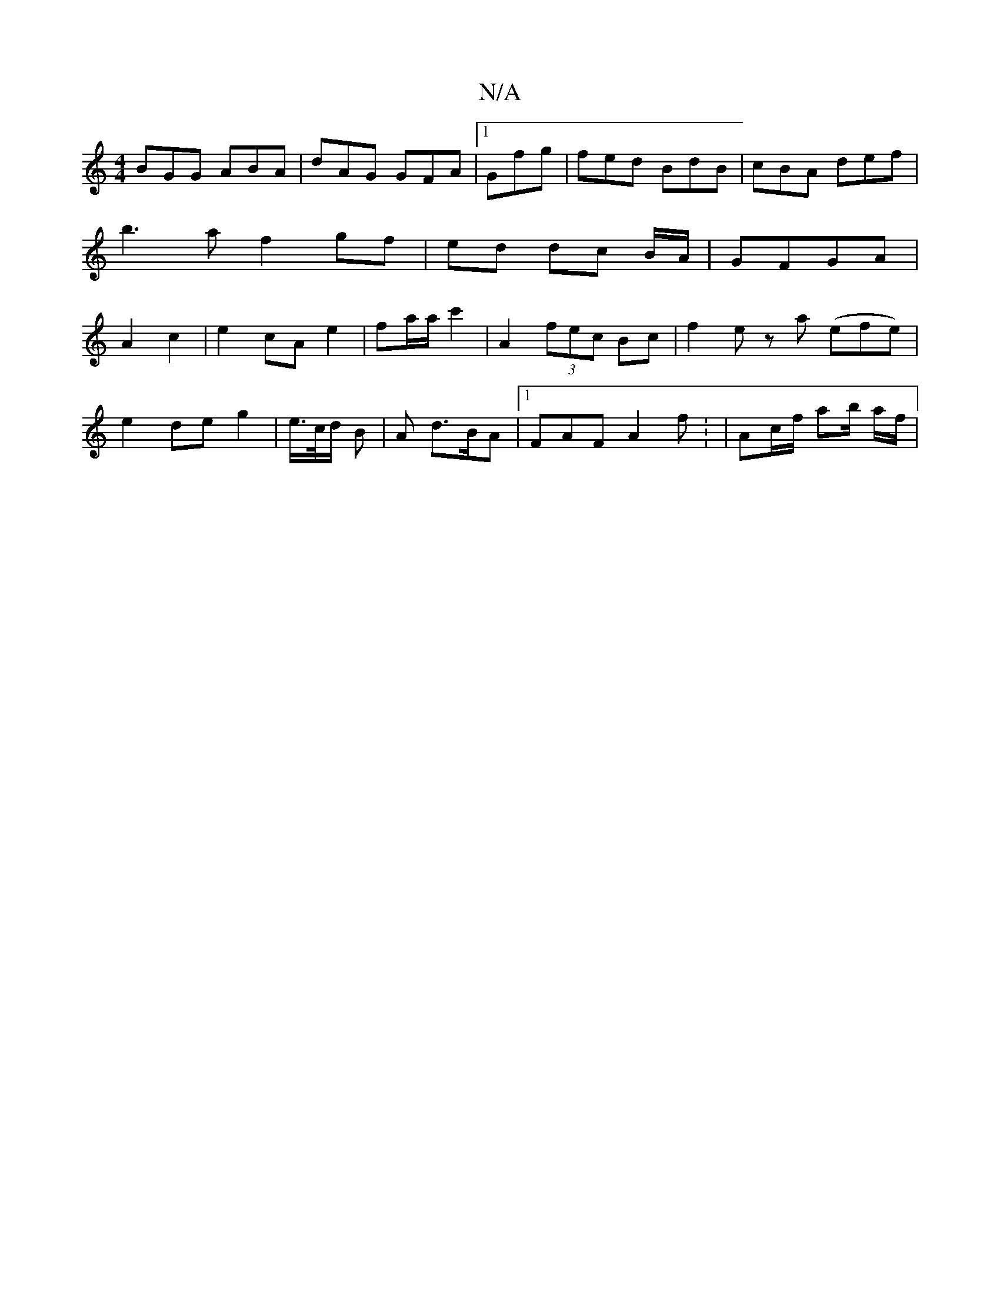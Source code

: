 X:1
T:N/A
M:4/4
R:N/A
K:Cmajor
BGG ABA | dAG GFA|1 Gfg | fed BdB | cBA def | b3a f2 gf | ed dc B/A/ | GFGA | A2 c2 | e2 cA e2 | fa/a/ c'2 | A2 (3fec Bc | f2 e za (efe)|
e2 de g2 | e/>c/d/ B | A d>BA |1 FAF A2f : | Ac/f/ ab/ a/f/ | 